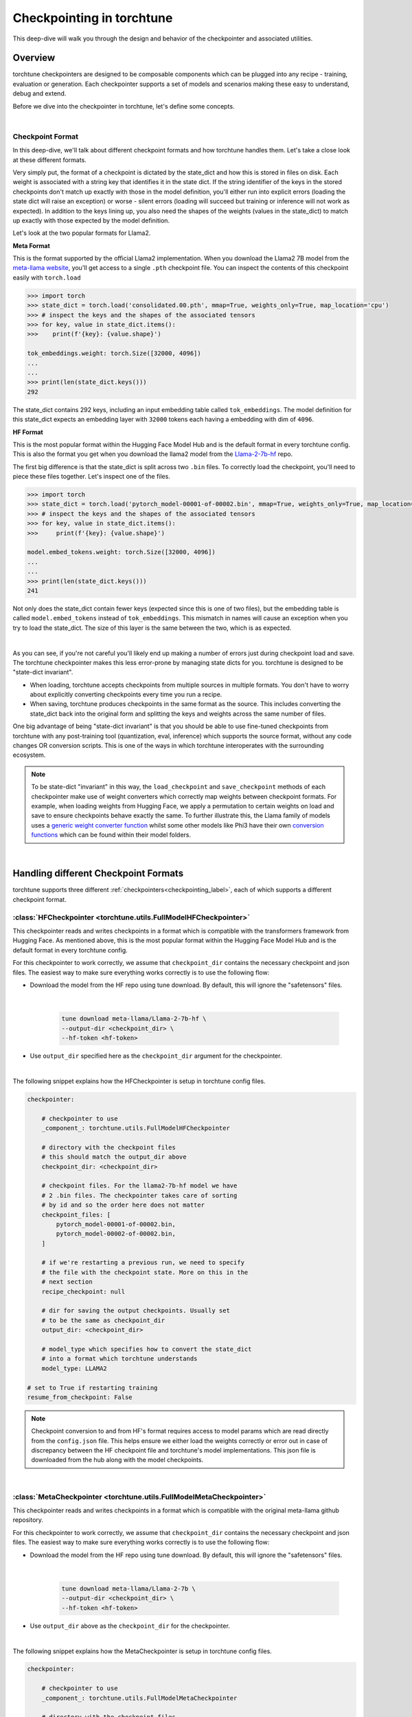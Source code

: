 .. _understand_checkpointer:

==========================
Checkpointing in torchtune
==========================

This deep-dive will walk you through the design and behavior of the checkpointer and
associated utilities.

.. grid:: 1

    .. grid-item-card:: :octicon:`mortar-board;1em;` What this deep-dive will cover:

      * Checkpointer design for torchtune
      * Checkpoint formats and how we handle them
      * Checkpointing scenarios: Intermediate vs Final and LoRA vs Full-finetune


Overview
--------

torchtune checkpointers are designed to be composable components which can be plugged
into any recipe - training, evaluation or generation. Each checkpointer supports a
set of models and scenarios making these easy to understand, debug and extend.

Before we dive into the checkpointer in torchtune, let's define some concepts.

|

Checkpoint Format
^^^^^^^^^^^^^^^^^

In this deep-dive, we'll talk about different checkpoint formats and how torchtune handles them.
Let's take a close look at these different formats.

Very simply put, the format of a checkpoint is dictated by the state_dict and how this is stored
in files on disk. Each weight is associated with a string key that identifies it in the state dict.
If the string identifier of the keys in the stored checkpoints don't match up
exactly with those in the model definition, you'll either run into explicit errors (loading the
state dict will raise an exception) or worse - silent errors (loading will succeed but training or
inference will not work as expected). In addition to the keys lining up, you also need the shapes
of the weights (values in the state_dict) to match up exactly with those expected by the model
definition.

Let's look at the two popular formats for Llama2.

**Meta Format**

This is the format supported by the official Llama2 implementation. When you download the Llama2 7B model
from the `meta-llama website <https://llama.meta.com/llama-downloads>`_, you'll get access to a single
``.pth`` checkpoint file. You can inspect the contents of this checkpoint easily with ``torch.load``

.. code-block:: python

    >>> import torch
    >>> state_dict = torch.load('consolidated.00.pth', mmap=True, weights_only=True, map_location='cpu')
    >>> # inspect the keys and the shapes of the associated tensors
    >>> for key, value in state_dict.items():
    >>>    print(f'{key}: {value.shape}')

    tok_embeddings.weight: torch.Size([32000, 4096])
    ...
    ...
    >>> print(len(state_dict.keys()))
    292

The state_dict contains 292 keys, including an input embedding table called ``tok_embeddings``. The
model definition for this state_dict expects an embedding layer with ``32000`` tokens each having a
embedding with dim of ``4096``.


**HF Format**

This is the most popular format within the Hugging Face Model Hub and is
the default format in every torchtune config. This is also the format you get when you download the
llama2 model from the `Llama-2-7b-hf <https://huggingface.co/meta-llama/Llama-2-7b-hf>`_ repo.

The first big difference is that the state_dict is split across two ``.bin`` files. To correctly
load the checkpoint, you'll need to piece these files together. Let's inspect one of the files.

.. code-block:: python

    >>> import torch
    >>> state_dict = torch.load('pytorch_model-00001-of-00002.bin', mmap=True, weights_only=True, map_location='cpu')
    >>> # inspect the keys and the shapes of the associated tensors
    >>> for key, value in state_dict.items():
    >>>     print(f'{key}: {value.shape}')

    model.embed_tokens.weight: torch.Size([32000, 4096])
    ...
    ...
    >>> print(len(state_dict.keys()))
    241

Not only does the state_dict contain fewer keys (expected since this is one of two files), but
the embedding table is called ``model.embed_tokens`` instead of ``tok_embeddings``. This mismatch
in names will cause an exception when you try to load the state_dict. The size of this layer is the
same between the two, which is as expected.

|

As you can see, if you're not careful you'll likely end up making a number of errors just during
checkpoint load and save. The torchtune checkpointer makes this less error-prone by managing state dicts
for you. torchtune is designed to be "state-dict invariant".

- When loading, torchtune accepts checkpoints from multiple sources in multiple formats.
  You don't have to worry about explicitly converting checkpoints every time you run a recipe.

- When saving, torchtune produces checkpoints in the same format as the source. This includes
  converting the state_dict back into the original form and splitting the keys and weights
  across the same number of files.

One big advantage of being "state-dict invariant" is that you should be able to use
fine-tuned checkpoints from torchtune with any post-training tool (quantization, eval, inference)
which supports the source format, without any code changes OR conversion scripts. This is one of the
ways in which torchtune interoperates with the surrounding ecosystem.

.. note::

  To be state-dict "invariant" in this way, the ``load_checkpoint`` and ``save_checkpoint`` methods of each checkpointer
  make use of weight converters which correctly map weights between checkpoint formats. For example, when loading weights
  from Hugging Face, we apply a permutation to certain weights on load and save to ensure checkpoints behave exactly the same.
  To further illustrate this, the Llama family of models uses a
  `generic weight converter function <https://github.com/pytorch/torchtune/blob/898670f0eb58f956b5228e5a55ccac4ea0efaff8/torchtune/models/convert_weights.py#L113>`_
  whilst some other models like Phi3 have their own `conversion functions <https://github.com/pytorch/torchtune/blob/main/torchtune/models/phi3/_convert_weights.py>`_
  which can be found within their model folders.

|

Handling different Checkpoint Formats
-------------------------------------

torchtune supports three different
:ref:`checkpointers<checkpointing_label>`,
each of which supports a different checkpoint format.


:class:`HFCheckpointer <torchtune.utils.FullModelHFCheckpointer>`
^^^^^^^^^^^^^^^^^^^^^^^^^^^^^^^^^^^^^^^^^^^^^^^^^^^^^^^^^^^^^^^^^

This checkpointer reads and writes checkpoints in a format which is compatible with the transformers
framework from Hugging Face. As mentioned above, this is the most popular format within the Hugging Face
Model Hub and is the default format in every torchtune config.

For this checkpointer to work correctly, we assume that ``checkpoint_dir`` contains the necessary checkpoint
and json files. The easiest way to make sure everything works correctly is to use the following flow:

- Download the model from the HF repo using tune download. By default, this will ignore the "safetensors"
  files.

    |

    .. code-block:: bash

        tune download meta-llama/Llama-2-7b-hf \
        --output-dir <checkpoint_dir> \
        --hf-token <hf-token>

- Use ``output_dir`` specified here as the ``checkpoint_dir`` argument for the checkpointer.

|

The following snippet explains how the HFCheckpointer is setup in torchtune config files.

.. code-block:: yaml

    checkpointer:

        # checkpointer to use
        _component_: torchtune.utils.FullModelHFCheckpointer

        # directory with the checkpoint files
        # this should match the output_dir above
        checkpoint_dir: <checkpoint_dir>

        # checkpoint files. For the llama2-7b-hf model we have
        # 2 .bin files. The checkpointer takes care of sorting
        # by id and so the order here does not matter
        checkpoint_files: [
            pytorch_model-00001-of-00002.bin,
            pytorch_model-00002-of-00002.bin,
        ]

        # if we're restarting a previous run, we need to specify
        # the file with the checkpoint state. More on this in the
        # next section
        recipe_checkpoint: null

        # dir for saving the output checkpoints. Usually set
        # to be the same as checkpoint_dir
        output_dir: <checkpoint_dir>

        # model_type which specifies how to convert the state_dict
        # into a format which torchtune understands
        model_type: LLAMA2

    # set to True if restarting training
    resume_from_checkpoint: False

.. note::
    Checkpoint conversion to and from HF's format requires access to model params which are
    read directly from the ``config.json`` file. This helps ensure we either load the weights
    correctly or error out in case of discrepancy between the HF checkpoint file and torchtune's
    model implementations. This json file is downloaded from the hub along with the model checkpoints.

|

:class:`MetaCheckpointer <torchtune.utils.FullModelMetaCheckpointer>`
^^^^^^^^^^^^^^^^^^^^^^^^^^^^^^^^^^^^^^^^^^^^^^^^^^^^^^^^^^^^^^^^^^^^^

This checkpointer reads and writes checkpoints in a format which is compatible with the original meta-llama
github repository.


For this checkpointer to work correctly, we assume that ``checkpoint_dir`` contains the necessary checkpoint
and json files. The easiest way to make sure everything works correctly is to use the following flow:

- Download the model from the HF repo using tune download. By default, this will ignore the "safetensors"
  files.

    |

    .. code-block:: bash

        tune download meta-llama/Llama-2-7b \
        --output-dir <checkpoint_dir> \
        --hf-token <hf-token>

- Use ``output_dir`` above as the ``checkpoint_dir`` for the checkpointer.

|

The following snippet explains how the MetaCheckpointer is setup in torchtune config files.

.. code-block:: yaml

    checkpointer:

        # checkpointer to use
        _component_: torchtune.utils.FullModelMetaCheckpointer

        # directory with the checkpoint files
        # this should match the output_dir above
        checkpoint_dir: <checkpoint_dir>

        # checkpoint files. For the llama2-7b model we have
        # a single .pth file
        checkpoint_files: [consolidated.00.pth]

        # if we're restarting a previous run, we need to specify
        # the file with the checkpoint state. More on this in the
        # next section
        recipe_checkpoint: null

        # dir for saving the output checkpoints. Usually set
        # to be the same as checkpoint_dir
        output_dir: <checkpoint_dir>

        # model_type which specifies how to convert the state_dict
        # into a format which torchtune understands
        model_type: LLAMA2

    # set to True if restarting training
    resume_from_checkpoint: False

|

:class:`TorchTuneCheckpointer <torchtune.utils.FullModelTorchTuneCheckpointer>`
^^^^^^^^^^^^^^^^^^^^^^^^^^^^^^^^^^^^^^^^^^^^^^^^^^^^^^^^^^^^^^^^^^^^^^^^^^^^^^^

This checkpointer reads and writes checkpoints in a format that is compatible with torchtune's
model definition. This does not perform any state_dict conversions and is currently used either
for testing or for loading quantized models for generation.

|


Intermediate vs Final Checkpoints
---------------------------------

torchtune Checkpointers support two checkpointing scenarios:

**End-of-training Checkpointing**

The model weights at the end of a completed training
run are written out to file. The checkpointer ensures that the output checkpoint
files have the same keys as the input checkpoint file used to begin training. The
checkpointer also ensures that the keys are partitioned across the same number of
files as the original checkpoint. The output state dict has the following
standard format:

  .. code-block:: python

            {
                "key_1": weight_1,
                "key_2": weight_2,
                ...
            }


**Mid-training Chekpointing**.

If checkpointing in the middle of training, the output checkpoint needs to store additional
information to ensure that subsequent training runs can be correctly restarted. In addition to
the model checkpoint files, we output a ``recipe_state.pt`` file for intermediate
checkpoints. These are currently output at the end of each epoch, and contain information
such as optimizer state, number of epochs completed etc.

To prevent us from flooding ``output_dir`` with checkpoint files, the recipe state is
overwritten at the end of each epoch.

The output state dicts have the following formats:

    .. code-block:: python

        Model:
            {
                "key_1": weight_1,
                "key_2": weight_2,
                ...
            }

        Recipe State:
            {
                "optimizer": ...,
                "epoch": ...,
                ...
            }

To restart from a previous checkpoint file, you'll need to make the following changes
to the config file

.. code-block:: yaml

    checkpointer:

        # checkpointer to use
        _component_: torchtune.utils.FullModelHFCheckpointer

        checkpoint_dir: <checkpoint_dir>

        # checkpoint files. Note that you will need to update this
        # section of the config with the intermediate checkpoint files
        checkpoint_files: [
            hf_model_0001_0.pt,
            hf_model_0002_0.pt,
        ]

        # if we're restarting a previous run, we need to specify
        # the file with the checkpoint state
        recipe_checkpoint: recipe_state.pt

        # dir for saving the output checkpoints. Usually set
        # to be the same as checkpoint_dir
        output_dir: <checkpoint_dir>

        # model_type which specifies how to convert the state_dict
        # into a format which torchtune understands
        model_type: LLAMA2

    # set to True if restarting training
    resume_from_checkpoint: True


Checkpointing for LoRA
----------------------

In torchtune, we output both the adapter weights and the full model "merged" weights
for LoRA. The "merged" checkpoint can be used just like you would use the source
checkpoint with any post-training tools. For more details, take a look at our
:ref:`LoRA Finetuning Tutorial <lora_finetune_label>`.Additionally, by setting the option "save_adapter_weights_only" to True when saving a checkpoint, you can choose to save only the adapter weights.

The primary difference between the two use cases is when you want to resume training
from a checkpoint. In this case, the checkpointer needs access to both the initial frozen
base model weights as well as the learnt adapter weights. The config for this scenario
looks something like this:


.. code-block:: yaml

    checkpointer:

        # checkpointer to use
        _component_: torchtune.utils.FullModelHFCheckpointer

        # directory with the checkpoint files
        # this should match the output_dir above
        checkpoint_dir: <checkpoint_dir>

        # checkpoint files. This is the ORIGINAL frozen checkpoint
        # and NOT the merged checkpoint output during training
        checkpoint_files: [
            pytorch_model-00001-of-00002.bin,
            pytorch_model-00002-of-00002.bin,
        ]

        # this refers to the adapter weights learnt during training
        adapter_checkpoint: adapter_0.pt

        # the file with the checkpoint state
        recipe_checkpoint: recipe_state.pt

        # dir for saving the output checkpoints. Usually set
        # to be the same as checkpoint_dir
        output_dir: <checkpoint_dir>

        # model_type which specifies how to convert the state_dict
        # into a format which torchtune understands
        model_type: LLAMA2

    # set to True if restarting training
    resume_from_checkpoint: True

    # Set to True to save only the adapter weights
    save_adapter_weights_only: False

|

Putting this all together
-------------------------

Let's now put all of this knowledge together! We'll load some checkpoints,
create some models and run a simple forward.

For this section we'll use the Llama2 13B model in HF format.

.. code-block:: python

    import torch
    from torchtune.utils import FullModelHFCheckpointer, ModelType
    from torchtune.models.llama2 import llama2_13b

    # Set the right directory and files
    checkpoint_dir = 'Llama-2-13b-hf/'
    pytorch_files = [
        'pytorch_model-00001-of-00003.bin',
        'pytorch_model-00002-of-00003.bin',
        'pytorch_model-00003-of-00003.bin'
    ]

    # Set up the checkpointer and load state dict
    checkpointer = FullModelHFCheckpointer(
        checkpoint_dir=checkpoint_dir,
        checkpoint_files=pytorch_files,
        output_dir=checkpoint_dir,
        model_type=ModelType.LLAMA2
    )
    torchtune_sd = checkpointer.load_checkpoint()

    # Setup the model and the input
    model = llama2_13b()

    # Model weights are stored with the key="model"
    model.load_state_dict(torchtune_sd["model"])
    <All keys matched successfully>

    # We have 32000 vocab tokens; lets generate an input with 70 tokens
    x = torch.randint(0, 32000, (1, 70))

    with torch.no_grad():
        model(x)

    tensor([[[ -6.3989,  -9.0531,   3.2375,  ...,  -5.2822,  -4.4872,  -5.7469],
        [ -8.6737, -11.0023,   6.8235,  ...,  -2.6819,  -4.2424,  -4.0109],
        [ -4.6915,  -7.3618,   4.1628,  ...,  -2.8594,  -2.5857,  -3.1151],
        ...,
        [ -7.7808,  -8.2322,   2.8850,  ...,  -1.9604,  -4.7624,  -1.6040],
        [ -7.3159,  -8.5849,   1.8039,  ...,  -0.9322,  -5.2010,  -1.6824],
        [ -7.8929,  -8.8465,   3.3794,  ...,  -1.3500,  -4.6145,  -2.5931]]])


You can do this with any model supported by torchtune. You can find a full list
of models and model builders :ref:`here <models>`.

We hope this deep-dive provided a deeper insight into the checkpointer and
associated utilities in torchtune. Happy tuning!

